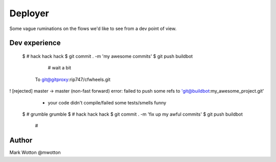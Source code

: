 ========
Deployer
========

Some vague ruminations on the flows we'd like to see from a dev point
of view.

Dev experience
==============

 $ # hack hack hack
 $ git commit . -m 'my awesome commits'
 $ git push buildbot
   # wait a bit
  To git@gitproxy:rip747/cfwheels.git
! [rejected]        master -> master (non-fast forward)
error: failed to push some refs to 'git@buildbot:my_awesome_project.git'
  - your code didn't compile/failed some tests/smells funny
 $ # grumble grumble
 $ # hack hack hack
 $ git commit . -m 'fix up my awful commits'
 $ git push buildbot
  # 



Author
======
Mark Wotton @mwotton
